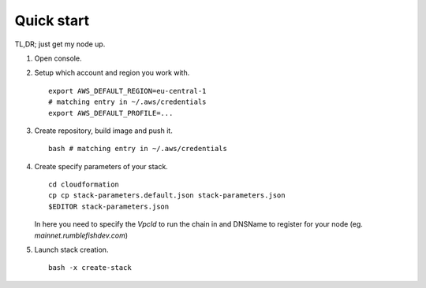Quick start
-----------

TL,DR; just get my node up.

1. Open console.

2. Setup which account and region you work with.

   ::

      export AWS_DEFAULT_REGION=eu-central-1
      # matching entry in ~/.aws/credentials
      export AWS_DEFAULT_PROFILE=...

3. Create repository, build image and push it.

   ::

      bash # matching entry in ~/.aws/credentials


4. Create specify parameters of your stack.

   ::

      cd cloudformation
      cp cp stack-parameters.default.json stack-parameters.json
      $EDITOR stack-parameters.json

   In here you need to specify the `VpcId` to run the chain in and DNSName to register for
   your node (eg. `mainnet.rumblefishdev.com`)


5. Launch stack creation.

   ::

      bash -x create-stack
